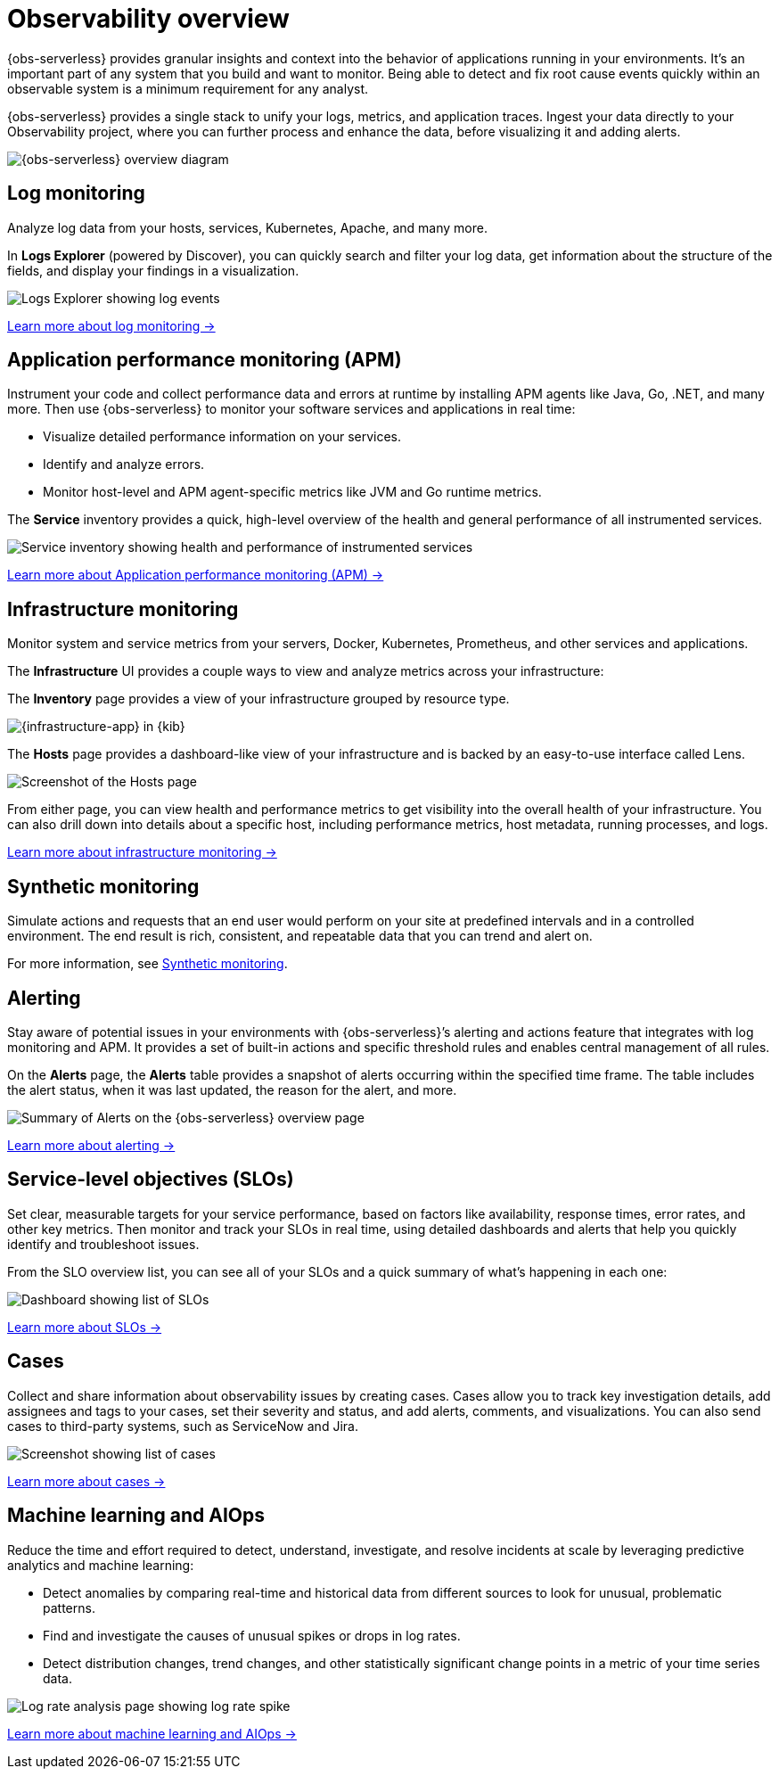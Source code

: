 [[observability-serverless-observability-overview]]
= Observability overview

// :description: Learn how to accelerate problem resolution with open, flexible, and unified observability powered by advanced machine learning and analytics.
// :keywords: serverless, observability, overview

{obs-serverless} provides granular insights and context into the behavior of applications running in your environments.
It's an important part of any system that you build and want to monitor.
Being able to detect and fix root cause events quickly within an observable system is a minimum requirement for any analyst.

{obs-serverless} provides a single stack to unify your logs, metrics, and application traces.
Ingest your data directly to your Observability project, where you can further process and enhance the data,
before visualizing it and adding alerts.

image::images/serverless-capabilities.svg[{obs-serverless} overview diagram]

[discrete]
[[apm-overview]]
== Log monitoring

Analyze log data from your hosts, services, Kubernetes, Apache, and many more.

In **Logs Explorer** (powered by Discover), you can quickly search and filter your log data,
get information about the structure of the fields, and display your findings in a visualization.

[role="screenshot"]
image::images/log-explorer-overview.png[Logs Explorer showing log events]

<<observability-log-monitoring,Learn more about log monitoring →>>

// RUM is not supported for this release.

// Synthetic monitoring is not supported for this release.

// Universal Profiling is not supported for this release.

[discrete]
[[observability-serverless-observability-overview-application-performance-monitoring-apm]]
== Application performance monitoring (APM)

Instrument your code and collect performance data and errors at runtime by installing APM agents like Java, Go, .NET, and many more.
Then use {obs-serverless} to monitor your software services and applications in real time:

* Visualize detailed performance information on your services.
* Identify and analyze errors.
* Monitor host-level and APM agent-specific metrics like JVM and Go runtime metrics.

The **Service** inventory provides a quick, high-level overview of the health and general performance of all instrumented services.

[role="screenshot"]
image::images/services-inventory.png[Service inventory showing health and performance of instrumented services]

<<observability-apm,Learn more about Application performance monitoring (APM) →>>

[discrete]
[[metrics-overview]]
== Infrastructure monitoring

Monitor system and service metrics from your servers, Docker, Kubernetes, Prometheus, and other services and applications.

The **Infrastructure** UI provides a couple ways to view and analyze metrics across your infrastructure:

The **Inventory** page provides a view of your infrastructure grouped by resource type.

[role="screenshot"]
image::images/metrics-app.png[{infrastructure-app} in {kib}]

The **Hosts** page provides a dashboard-like view of your infrastructure and is backed by an easy-to-use interface called Lens.

[role="screenshot"]
image::images/hosts.png[Screenshot of the Hosts page]

From either page, you can view health and performance metrics to get visibility into the overall health of your infrastructure.
You can also drill down into details about a specific host, including performance metrics, host metadata, running processes,
and logs.

<<observability-infrastructure-monitoring,Learn more about infrastructure monitoring → >>

[discrete]
[[observability-serverless-observability-overview-synthetic-monitoring]]
== Synthetic monitoring

Simulate actions and requests that an end user would perform on your site at predefined intervals and in a controlled environment.
The end result is rich, consistent, and repeatable data that you can trend and alert on.

For more information, see <<observability-monitor-synthetics,Synthetic monitoring>>.

[discrete]
[[observability-serverless-observability-overview-alerting]]
== Alerting

Stay aware of potential issues in your environments with {obs-serverless}’s alerting
and actions feature that integrates with log monitoring and APM.
It provides a set of built-in actions and specific threshold rules
and enables central management of all rules.

On the **Alerts** page, the **Alerts** table provides a snapshot of alerts occurring within the specified time frame. The table includes the alert status, when it was last updated, the reason for the alert, and more.

[role="screenshot"]
image::images/observability-alerts-overview.png[Summary of Alerts on the {obs-serverless} overview page]

<<observability-alerting,Learn more about alerting → >>

[discrete]
[[observability-serverless-observability-overview-service-level-objectives-slos]]
== Service-level objectives (SLOs)

Set clear, measurable targets for your service performance,
based on factors like availability, response times, error rates, and other key metrics.
Then monitor and track your SLOs in real time,
using detailed dashboards and alerts that help you quickly identify and troubleshoot issues.

From the SLO overview list, you can see all of your SLOs and a quick summary of what’s happening in each one:

[role="screenshot"]
image::images/slo-dashboard.png[Dashboard showing list of SLOs]

<<observability-slos,Learn more about SLOs → >>

[discrete]
[[observability-serverless-observability-overview-cases]]
== Cases

Collect and share information about observability issues by creating cases.
Cases allow you to track key investigation details,
add assignees and tags to your cases, set their severity and status, and add alerts,
comments, and visualizations. You can also send cases to third-party systems,
such as ServiceNow and Jira.

[role="screenshot"]
image::images/cases.png[Screenshot showing list of cases]

<<observability-cases,Learn more about cases → >>

[discrete]
[[observability-serverless-observability-overview-aiops]]
== Machine learning and AIOps

Reduce the time and effort required to detect, understand, investigate, and resolve incidents at scale
by leveraging predictive analytics and machine learning:

* Detect anomalies by comparing real-time and historical data from different sources to look for unusual, problematic patterns.
* Find and investigate the causes of unusual spikes or drops in log rates.
* Detect distribution changes, trend changes, and other statistically significant change points in a metric of your time series data.

[role="screenshot"]
image::images/log-rate-analysis.png[Log rate analysis page showing log rate spike ]

<<observability-machine-learning,Learn more about machine learning and AIOps →>>
